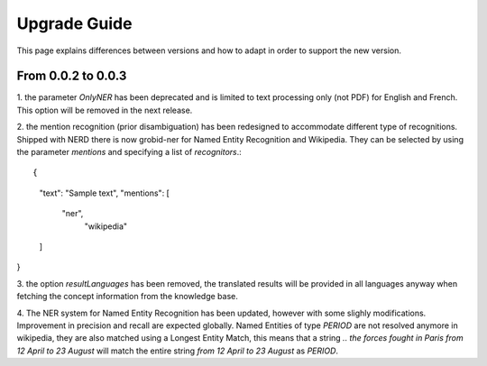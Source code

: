 .. topic:: Guide on how to upgrade between nerd versions

Upgrade Guide
=============
This page explains differences between versions and how to adapt in order to support the new version. 


From 0.0.2 to 0.0.3
*******************

1. the parameter `OnlyNER` has been deprecated and is limited to text processing only (not PDF) for English and French.
This option will be removed in the next release.


2. the mention recognition (prior disambiguation) has been redesigned to accommodate different type of recognitions. Shipped with NERD there is now grobid-ner for Named Entity Recognition and Wikipedia.
They can be selected by using the parameter `mentions` and specifying a list of `recognitors`.::

{
  "text": "Sample text",
  "mentions": [
    "ner",
      "wikipedia"
  ]
}


3. the option `resultLanguages` has been removed, the translated results will be provided in all languages anyway
when fetching the concept information from the knowledge base.


4. The NER system for Named Entity Recognition has been updated, however with some slighly modifications. Improvement in precision and recall are expected globally.
Named Entities of type `PERIOD` are not resolved anymore in wikipedia, they are also matched using a Longest Entity Match, this means that a string `.. the forces fought in Paris from 12 April to 23 August` will match the entire string `from 12 April to 23 August` as `PERIOD`.

